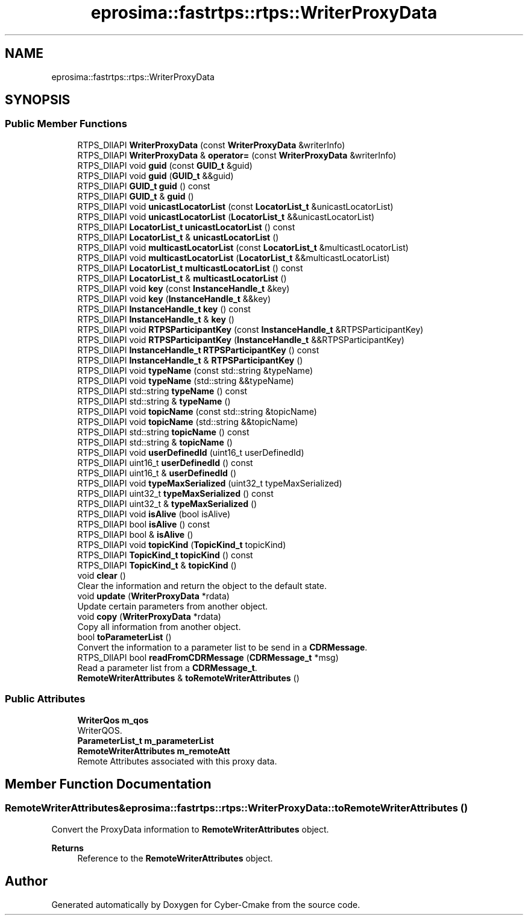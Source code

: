 .TH "eprosima::fastrtps::rtps::WriterProxyData" 3 "Sun Sep 3 2023" "Version 8.0" "Cyber-Cmake" \" -*- nroff -*-
.ad l
.nh
.SH NAME
eprosima::fastrtps::rtps::WriterProxyData
.SH SYNOPSIS
.br
.PP
.SS "Public Member Functions"

.in +1c
.ti -1c
.RI "RTPS_DllAPI \fBWriterProxyData\fP (const \fBWriterProxyData\fP &writerInfo)"
.br
.ti -1c
.RI "RTPS_DllAPI \fBWriterProxyData\fP & \fBoperator=\fP (const \fBWriterProxyData\fP &writerInfo)"
.br
.ti -1c
.RI "RTPS_DllAPI void \fBguid\fP (const \fBGUID_t\fP &guid)"
.br
.ti -1c
.RI "RTPS_DllAPI void \fBguid\fP (\fBGUID_t\fP &&guid)"
.br
.ti -1c
.RI "RTPS_DllAPI \fBGUID_t\fP \fBguid\fP () const"
.br
.ti -1c
.RI "RTPS_DllAPI \fBGUID_t\fP & \fBguid\fP ()"
.br
.ti -1c
.RI "RTPS_DllAPI void \fBunicastLocatorList\fP (const \fBLocatorList_t\fP &unicastLocatorList)"
.br
.ti -1c
.RI "RTPS_DllAPI void \fBunicastLocatorList\fP (\fBLocatorList_t\fP &&unicastLocatorList)"
.br
.ti -1c
.RI "RTPS_DllAPI \fBLocatorList_t\fP \fBunicastLocatorList\fP () const"
.br
.ti -1c
.RI "RTPS_DllAPI \fBLocatorList_t\fP & \fBunicastLocatorList\fP ()"
.br
.ti -1c
.RI "RTPS_DllAPI void \fBmulticastLocatorList\fP (const \fBLocatorList_t\fP &multicastLocatorList)"
.br
.ti -1c
.RI "RTPS_DllAPI void \fBmulticastLocatorList\fP (\fBLocatorList_t\fP &&multicastLocatorList)"
.br
.ti -1c
.RI "RTPS_DllAPI \fBLocatorList_t\fP \fBmulticastLocatorList\fP () const"
.br
.ti -1c
.RI "RTPS_DllAPI \fBLocatorList_t\fP & \fBmulticastLocatorList\fP ()"
.br
.ti -1c
.RI "RTPS_DllAPI void \fBkey\fP (const \fBInstanceHandle_t\fP &key)"
.br
.ti -1c
.RI "RTPS_DllAPI void \fBkey\fP (\fBInstanceHandle_t\fP &&key)"
.br
.ti -1c
.RI "RTPS_DllAPI \fBInstanceHandle_t\fP \fBkey\fP () const"
.br
.ti -1c
.RI "RTPS_DllAPI \fBInstanceHandle_t\fP & \fBkey\fP ()"
.br
.ti -1c
.RI "RTPS_DllAPI void \fBRTPSParticipantKey\fP (const \fBInstanceHandle_t\fP &RTPSParticipantKey)"
.br
.ti -1c
.RI "RTPS_DllAPI void \fBRTPSParticipantKey\fP (\fBInstanceHandle_t\fP &&RTPSParticipantKey)"
.br
.ti -1c
.RI "RTPS_DllAPI \fBInstanceHandle_t\fP \fBRTPSParticipantKey\fP () const"
.br
.ti -1c
.RI "RTPS_DllAPI \fBInstanceHandle_t\fP & \fBRTPSParticipantKey\fP ()"
.br
.ti -1c
.RI "RTPS_DllAPI void \fBtypeName\fP (const std::string &typeName)"
.br
.ti -1c
.RI "RTPS_DllAPI void \fBtypeName\fP (std::string &&typeName)"
.br
.ti -1c
.RI "RTPS_DllAPI std::string \fBtypeName\fP () const"
.br
.ti -1c
.RI "RTPS_DllAPI std::string & \fBtypeName\fP ()"
.br
.ti -1c
.RI "RTPS_DllAPI void \fBtopicName\fP (const std::string &topicName)"
.br
.ti -1c
.RI "RTPS_DllAPI void \fBtopicName\fP (std::string &&topicName)"
.br
.ti -1c
.RI "RTPS_DllAPI std::string \fBtopicName\fP () const"
.br
.ti -1c
.RI "RTPS_DllAPI std::string & \fBtopicName\fP ()"
.br
.ti -1c
.RI "RTPS_DllAPI void \fBuserDefinedId\fP (uint16_t userDefinedId)"
.br
.ti -1c
.RI "RTPS_DllAPI uint16_t \fBuserDefinedId\fP () const"
.br
.ti -1c
.RI "RTPS_DllAPI uint16_t & \fBuserDefinedId\fP ()"
.br
.ti -1c
.RI "RTPS_DllAPI void \fBtypeMaxSerialized\fP (uint32_t typeMaxSerialized)"
.br
.ti -1c
.RI "RTPS_DllAPI uint32_t \fBtypeMaxSerialized\fP () const"
.br
.ti -1c
.RI "RTPS_DllAPI uint32_t & \fBtypeMaxSerialized\fP ()"
.br
.ti -1c
.RI "RTPS_DllAPI void \fBisAlive\fP (bool isAlive)"
.br
.ti -1c
.RI "RTPS_DllAPI bool \fBisAlive\fP () const"
.br
.ti -1c
.RI "RTPS_DllAPI bool & \fBisAlive\fP ()"
.br
.ti -1c
.RI "RTPS_DllAPI void \fBtopicKind\fP (\fBTopicKind_t\fP topicKind)"
.br
.ti -1c
.RI "RTPS_DllAPI \fBTopicKind_t\fP \fBtopicKind\fP () const"
.br
.ti -1c
.RI "RTPS_DllAPI \fBTopicKind_t\fP & \fBtopicKind\fP ()"
.br
.ti -1c
.RI "void \fBclear\fP ()"
.br
.RI "Clear the information and return the object to the default state\&. "
.ti -1c
.RI "void \fBupdate\fP (\fBWriterProxyData\fP *rdata)"
.br
.RI "Update certain parameters from another object\&. "
.ti -1c
.RI "void \fBcopy\fP (\fBWriterProxyData\fP *rdata)"
.br
.RI "Copy all information from another object\&. "
.ti -1c
.RI "bool \fBtoParameterList\fP ()"
.br
.RI "Convert the information to a parameter list to be send in a \fBCDRMessage\fP\&. "
.ti -1c
.RI "RTPS_DllAPI bool \fBreadFromCDRMessage\fP (\fBCDRMessage_t\fP *msg)"
.br
.RI "Read a parameter list from a \fBCDRMessage_t\fP\&. "
.ti -1c
.RI "\fBRemoteWriterAttributes\fP & \fBtoRemoteWriterAttributes\fP ()"
.br
.in -1c
.SS "Public Attributes"

.in +1c
.ti -1c
.RI "\fBWriterQos\fP \fBm_qos\fP"
.br
.RI "WriterQOS\&. "
.ti -1c
.RI "\fBParameterList_t\fP \fBm_parameterList\fP"
.br
.ti -1c
.RI "\fBRemoteWriterAttributes\fP \fBm_remoteAtt\fP"
.br
.RI "Remote Attributes associated with this proxy data\&. "
.in -1c
.SH "Member Function Documentation"
.PP 
.SS "\fBRemoteWriterAttributes\fP& eprosima::fastrtps::rtps::WriterProxyData::toRemoteWriterAttributes ()"
Convert the ProxyData information to \fBRemoteWriterAttributes\fP object\&. 
.PP
\fBReturns\fP
.RS 4
Reference to the \fBRemoteWriterAttributes\fP object\&. 
.RE
.PP


.SH "Author"
.PP 
Generated automatically by Doxygen for Cyber-Cmake from the source code\&.
